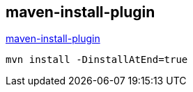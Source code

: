 ## maven-install-plugin

link:maven-install-plugin[maven-install-plugin]


[source,shell]
----
mvn install -DinstallAtEnd=true
----

